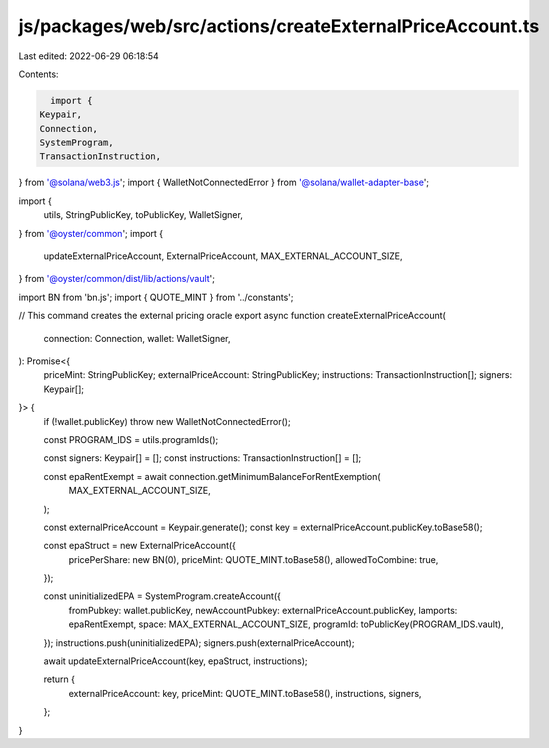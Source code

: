js/packages/web/src/actions/createExternalPriceAccount.ts
=========================================================

Last edited: 2022-06-29 06:18:54

Contents:

.. code-block:: ts

    import {
  Keypair,
  Connection,
  SystemProgram,
  TransactionInstruction,
} from '@solana/web3.js';
import { WalletNotConnectedError } from '@solana/wallet-adapter-base';

import {
  utils,
  StringPublicKey,
  toPublicKey,
  WalletSigner,
} from '@oyster/common';
import {
  updateExternalPriceAccount,
  ExternalPriceAccount,
  MAX_EXTERNAL_ACCOUNT_SIZE,
} from '@oyster/common/dist/lib/actions/vault';

import BN from 'bn.js';
import { QUOTE_MINT } from '../constants';

// This command creates the external pricing oracle
export async function createExternalPriceAccount(
  connection: Connection,
  wallet: WalletSigner,
): Promise<{
  priceMint: StringPublicKey;
  externalPriceAccount: StringPublicKey;
  instructions: TransactionInstruction[];
  signers: Keypair[];
}> {
  if (!wallet.publicKey) throw new WalletNotConnectedError();

  const PROGRAM_IDS = utils.programIds();

  const signers: Keypair[] = [];
  const instructions: TransactionInstruction[] = [];

  const epaRentExempt = await connection.getMinimumBalanceForRentExemption(
    MAX_EXTERNAL_ACCOUNT_SIZE,
  );

  const externalPriceAccount = Keypair.generate();
  const key = externalPriceAccount.publicKey.toBase58();

  const epaStruct = new ExternalPriceAccount({
    pricePerShare: new BN(0),
    priceMint: QUOTE_MINT.toBase58(),
    allowedToCombine: true,
  });

  const uninitializedEPA = SystemProgram.createAccount({
    fromPubkey: wallet.publicKey,
    newAccountPubkey: externalPriceAccount.publicKey,
    lamports: epaRentExempt,
    space: MAX_EXTERNAL_ACCOUNT_SIZE,
    programId: toPublicKey(PROGRAM_IDS.vault),
  });
  instructions.push(uninitializedEPA);
  signers.push(externalPriceAccount);

  await updateExternalPriceAccount(key, epaStruct, instructions);

  return {
    externalPriceAccount: key,
    priceMint: QUOTE_MINT.toBase58(),
    instructions,
    signers,
  };
}


